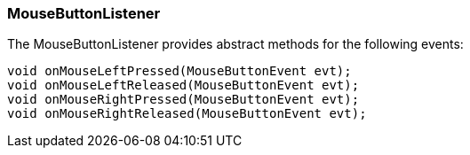 

=== MouseButtonListener

The MouseButtonListener provides abstract methods for the following events:


[source,java]

----

void onMouseLeftPressed(MouseButtonEvent evt);
void onMouseLeftReleased(MouseButtonEvent evt);
void onMouseRightPressed(MouseButtonEvent evt);
void onMouseRightReleased(MouseButtonEvent evt);

----
